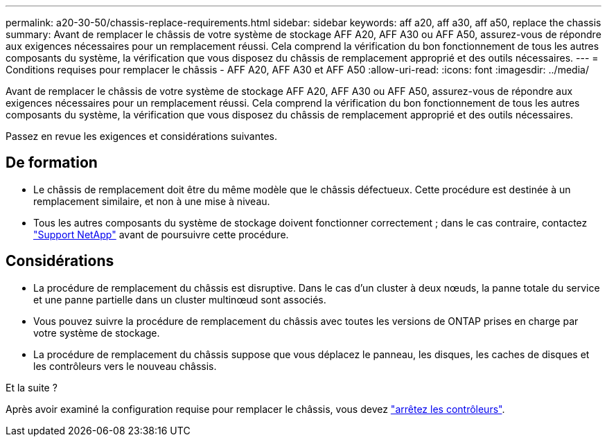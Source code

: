 ---
permalink: a20-30-50/chassis-replace-requirements.html 
sidebar: sidebar 
keywords: aff a20, aff a30, aff a50, replace the chassis 
summary: Avant de remplacer le châssis de votre système de stockage AFF A20, AFF A30 ou AFF A50, assurez-vous de répondre aux exigences nécessaires pour un remplacement réussi.  Cela comprend la vérification du bon fonctionnement de tous les autres composants du système, la vérification que vous disposez du châssis de remplacement approprié et des outils nécessaires. 
---
= Conditions requises pour remplacer le châssis - AFF A20, AFF A30 et AFF A50
:allow-uri-read: 
:icons: font
:imagesdir: ../media/


[role="lead"]
Avant de remplacer le châssis de votre système de stockage AFF A20, AFF A30 ou AFF A50, assurez-vous de répondre aux exigences nécessaires pour un remplacement réussi.  Cela comprend la vérification du bon fonctionnement de tous les autres composants du système, la vérification que vous disposez du châssis de remplacement approprié et des outils nécessaires.

Passez en revue les exigences et considérations suivantes.



== De formation

* Le châssis de remplacement doit être du même modèle que le châssis défectueux. Cette procédure est destinée à un remplacement similaire, et non à une mise à niveau.
* Tous les autres composants du système de stockage doivent fonctionner correctement ; dans le cas contraire, contactez https://mysupport.netapp.com/site/global/dashboard["Support NetApp"] avant de poursuivre cette procédure.




== Considérations

* La procédure de remplacement du châssis est disruptive. Dans le cas d'un cluster à deux nœuds, la panne totale du service et une panne partielle dans un cluster multinœud sont associés.
* Vous pouvez suivre la procédure de remplacement du châssis avec toutes les versions de ONTAP prises en charge par votre système de stockage.
* La procédure de remplacement du châssis suppose que vous déplacez le panneau, les disques, les caches de disques et les contrôleurs vers le nouveau châssis.


.Et la suite ?
Après avoir examiné la configuration requise pour remplacer le châssis, vous devez link:chassis-replace-shutdown.html["arrêtez les contrôleurs"].
